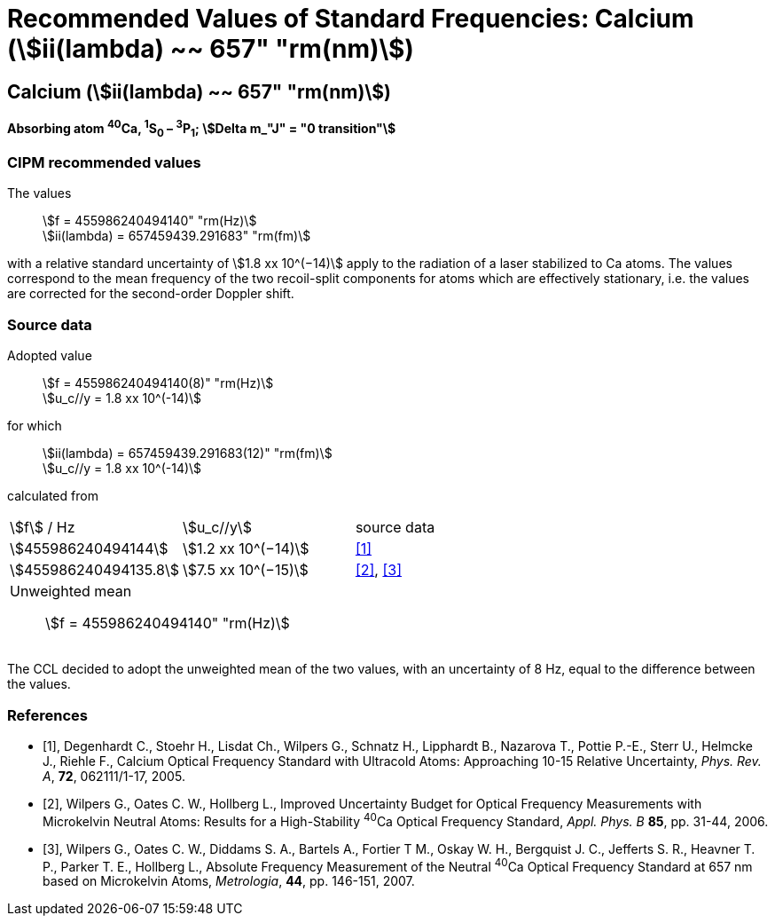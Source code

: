 = Recommended Values of Standard Frequencies: Calcium (stem:[ii(lambda) ~~ 657" "rm(nm)])
:appendix-id: 2
:partnumber: 2.18
:edition: 9
:copyright-year: 2005
:language: en
:docnumber: SI MEP M REC 657nm
:title-appendix-en: Recommended values of standard frequencies for applications including the practical realization of the metre and secondary representations of the second
:title-appendix-fr: Valeurs recommandées des fréquences étalons destinées à la mise en pratique de la définition du mètre et aux représentations secondaires de la seconde
:title-part-en: Calcium (stem:[ii(lambda) ~~ 657" "rm(nm)]) (2005)
:title-part-fr: Calcium (stem:[ii(lambda) ~~ 657" "rm(nm)]) (2005)
:title-en: The International System of Units
:title-fr: Le système international d’unités
:doctype: mise-en-pratique
:committee-acronym: CCL-CCTF-WGFS
:committee-en: CCL-CCTF Frequency Standards Working Group
:si-aspect: m_c_deltanu
:docstage: in-force
:confirmed-date:
:revdate:
:docsubstage: 60
:imagesdir: images
:mn-document-class: bipm
:mn-output-extensions: xml,html,pdf,rxl
:local-cache-only:
:data-uri-image:

== Calcium (stem:[ii(lambda) ~~ 657" "rm(nm)])

*Absorbing atom ^40^Ca, ^1^S~0~ – ^3^P~1~; stem:[Delta m_"J" = "0 transition"]*

=== CIPM recommended values

[align=left]
The values:: stem:[f = 455986240494140" "rm(Hz)] +
stem:[ii(lambda) = 657459439.291683" "rm(fm)]

with a relative standard uncertainty of stem:[1.8 xx 10^(−14)] apply to the radiation of a laser stabilized to Ca atoms. The values correspond to the mean frequency of the two recoil-split components for atoms which are effectively stationary, i.e. the values are corrected for the second-order Doppler shift.


=== Source data

[align=left]
Adopted value:: stem:[f = 455986240494140(8)" "rm(Hz)] +
stem:[u_c//y = 1.8 xx 10^(-14)]

[align=left]
for which:: stem:[ii(lambda) = 657459439.291683(12)" "rm(fm)] +
stem:[u_c//y = 1.8 xx 10^(-14)]

calculated from::

[cols="^,^,^"]
[%unnumbered]
|===
| stem:[f] / Hz | stem:[u_c//y] | source data
| stem:[455986240494144] | stem:[1.2 xx 10^(−14)] | <<degenhardt>>
| stem:[455986240494135.8] | stem:[7.5 xx 10^(−15)] | <<wilpers2006>>, <<wilpers2007>>
3+a| Unweighted mean:: stem:[f = 455986240494140" "rm(Hz)] |
|===

The CCL decided to adopt the unweighted mean of the two values, with an uncertainty of 8 Hz, equal to the difference between the values.


[bibliography]
=== References

* [[[degenhardt,1]]], Degenhardt C., Stoehr H., Lisdat Ch., Wilpers G., Schnatz H., Lipphardt B., Nazarova T., Pottie P.-E., Sterr U., Helmcke J., Riehle F., Calcium Optical Frequency Standard with Ultracold Atoms: Approaching 10-15 Relative Uncertainty, _Phys. Rev. A_, *72*, 062111/1-17, 2005.

* [[[wilpers2006,2]]], Wilpers G., Oates C. W., Hollberg L., Improved Uncertainty Budget for Optical Frequency Measurements with Microkelvin Neutral Atoms: Results for a High-Stability ^40^Ca Optical Frequency Standard, _Appl. Phys. B_ *85*, pp. 31-44, 2006.

* [[[wilpers2007,3]]], Wilpers G., Oates C. W., Diddams S. A., Bartels A., Fortier T M., Oskay W. H., Bergquist J. C., Jefferts S. R., Heavner T. P., Parker T. E., Hollberg L., Absolute Frequency Measurement of the Neutral ^40^Ca Optical Frequency Standard at 657 nm based on Microkelvin Atoms, _Metrologia_, *44*, pp. 146-151, 2007.
